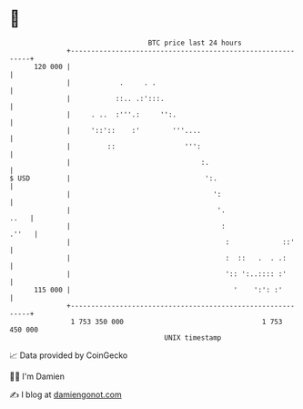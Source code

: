 * 👋

#+begin_example
                                     BTC price last 24 hours                    
                 +------------------------------------------------------------+ 
         120 000 |                                                            | 
                 |            .     . .                                       | 
                 |           ::.. .:':::.                                     | 
                 |     . ..  :'''.:     '':.                                  | 
                 |     '::'::    :'        '''....                            | 
                 |         ::                 ''':                            | 
                 |                                :.                          | 
   $ USD         |                                 ':.                        | 
                 |                                   ':                       | 
                 |                                    '.                 ..   | 
                 |                                     :                .''   | 
                 |                                      :             ::'     | 
                 |                                      :  ::   .  . .:       | 
                 |                                      ':: ':..:::: :'       | 
         115 000 |                                        '    ':': :'        | 
                 +------------------------------------------------------------+ 
                  1 753 350 000                                  1 753 450 000  
                                         UNIX timestamp                         
#+end_example
📈 Data provided by CoinGecko

🧑‍💻 I'm Damien

✍️ I blog at [[https://www.damiengonot.com][damiengonot.com]]
